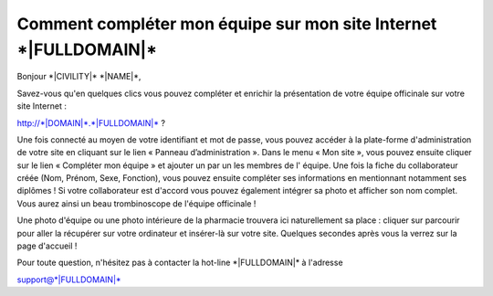 Comment compléter mon équipe sur mon site Internet \*|FULLDOMAIN|\*
================================================================================

Bonjour \*|CIVILITY|\* \*|NAME|\*,

Savez-vous qu'en quelques clics vous pouvez compléter et enrichir la
présentation de votre équipe officinale sur votre site Internet :

`http://*|DOMAIN|*.*|FULLDOMAIN|*`_ ?

Une fois connecté au moyen de votre identifiant et mot de passe, vous pouvez
accéder à la plate-forme d'administration de votre site en cliquant sur le lien
« Panneau d’administration ». Dans le menu « Mon site », vous pouvez ensuite
cliquer sur le lien « Compléter mon équipe » et ajouter un par un les membres
de l' équipe. Une fois la fiche du collaborateur créée (Nom, Prénom, Sexe,
Fonction), vous pouvez ensuite compléter ses informations en mentionnant
notamment ses diplômes ! Si votre collaborateur est d'accord vous pouvez
également intégrer sa photo et afficher son nom complet. Vous aurez ainsi un
beau trombinoscope de l'équipe officinale !

Une photo d'équipe ou une photo intérieure de la pharmacie trouvera ici
naturellement sa place : cliquer sur parcourir pour aller la récupérer sur
votre ordinateur et insérer-là sur votre site. Quelques secondes après vous la
verrez sur la page d'accueil !

Pour toute question, n'hésitez pas à contacter la hot-line
\*|FULLDOMAIN|\* à l'adresse

support@\*|FULLDOMAIN|\*

.. _http://*|DOMAIN|*.*|FULLDOMAIN|*: http://*|DOMAIN|*.*|FULLDOMAIN|*

